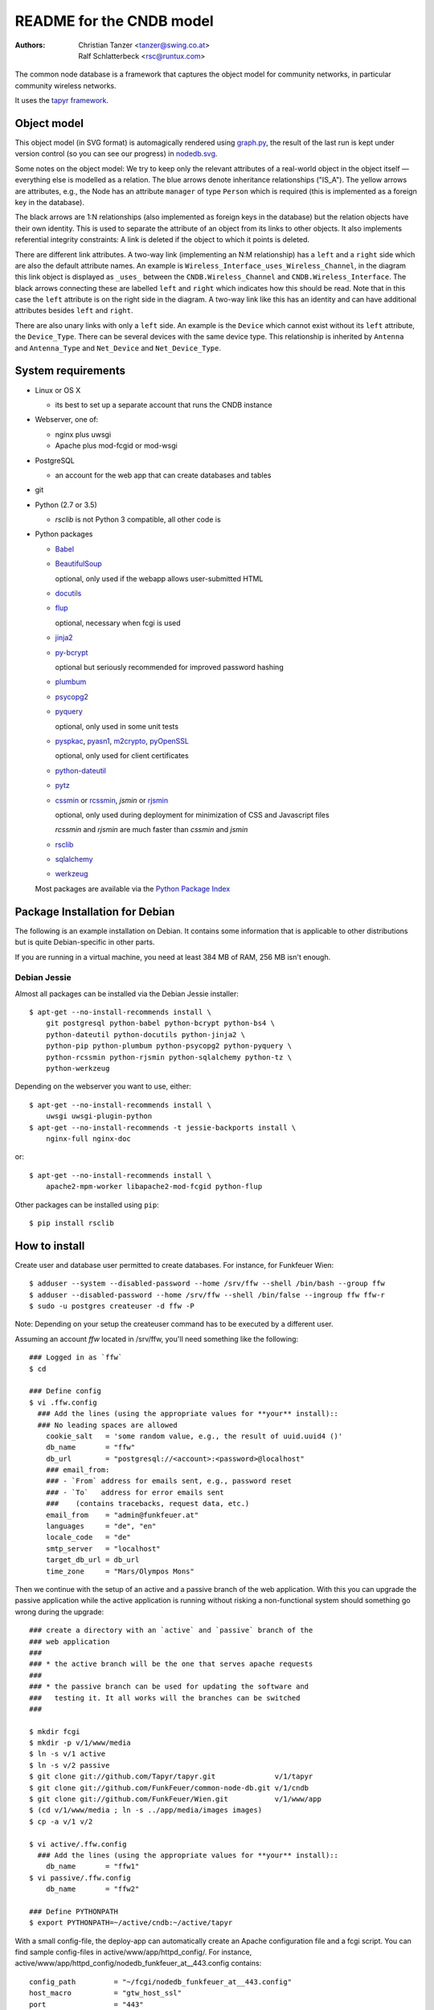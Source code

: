 README for the CNDB model
===========================

:Authors:

    Christian Tanzer
    <tanzer@swing.co.at>

    Ralf Schlatterbeck
    <rsc@runtux.com>

The common node database is a framework that captures the object model for
community networks, in particular community wireless networks.

It uses the `tapyr framework`_.

.. _`tapyr framework`: https://github.com/Tapyr/tapyr

Object model
------------

This object model (in SVG format) is automagically rendered using
`graph.py`_, the result of the last run is kept under version control
(so you can see our progress) in `nodedb.svg`_.

.. _`nodedb.svg`: https://github.com/FunkFeuer/common-node-db/blob/master/doc/nodedb.png
.. _`graph.py`: https://github.com/FunkFeuer/common-node-db/blob/master/_CNDB/_OMP/graph.py

.. image:: https://raw.githubusercontent.com/CNDB/CNDB/master/doc/nodedb.png
    :alt: Object model graph
    :target: https://github.com/FunkFeuer/common-node-db/blob/master/doc/nodedb.png

Some notes on the object model: We try to keep only the relevant
attributes of a real-world object in the object itself — everything
else is modelled as a relation. The blue arrows denote inheritance
relationships ("IS_A"). The yellow arrows are attributes, e.g., the Node
has an attribute ``manager`` of type ``Person`` which is required (this
is implemented as a foreign key in the database).

The black arrows are 1:N relationships (also implemented as foreign keys
in the database) but the relation objects have their own identity. This
is used to separate the attribute of an object from its links to other
objects. It also implements referential integrity constraints: A link is
deleted if the object to which it points is deleted.

There are different link attributes. A two-way link (implementing an N:M
relationship) has a ``left`` and a ``right`` side which are also the
default attribute names. An example is
``Wireless_Interface_uses_Wireless_Channel``, in the diagram this link
object is displayed as ``_uses_`` between the ``CNDB.Wireless_Channel``
and ``CNDB.Wireless_Interface``. The black arrows connecting these are
labelled ``left`` and ``right`` which indicates how this should be read.
Note that in this case the ``left`` attribute is on the right side in
the diagram. A two-way link like this has an identity and can have
additional attributes besides ``left`` and ``right``.

There are also unary links with only a ``left`` side. An example is the
``Device`` which cannot exist without its ``left`` attribute, the
``Device_Type``. There can be several devices with the same device type.
This relationship is inherited by ``Antenna`` and ``Antenna_Type`` and
``Net_Device`` and ``Net_Device_Type``.


System requirements
--------------------

- Linux or OS X

  * its best to set up a separate account that runs the CNDB instance

- Webserver, one of:

  * nginx plus uwsgi

  * Apache plus mod-fcgid or mod-wsgi

- PostgreSQL

  * an account for the web app that can create databases and tables

- git

- Python (2.7 or 3.5)

  * `rsclib` is not Python 3 compatible, all other code is

- Python packages

  * `Babel`_

  * `BeautifulSoup`_

    optional, only used if the webapp allows user-submitted HTML

  * `docutils`_

  * `flup`_

    optional, necessary when fcgi is used

  * `jinja2`_

  * `py-bcrypt`_

    optional but seriously recommended for improved password hashing

  * `plumbum`_

  * `psycopg2`_

  * `pyquery`_

    optional, only used in some unit tests

  * `pyspkac`_, `pyasn1`_, `m2crypto`_, `pyOpenSSL`_

    optional, only used for client certificates

  * `python-dateutil`_

  * `pytz`_

  * `cssmin`_ or `rcssmin`_, `jsmin` or `rjsmin`_

    optional, only used during deployment for minimization of CSS and
    Javascript files

    `rcssmin` and `rjsmin` are much faster than `cssmin` and `jsmin`

  * `rsclib`_

  * `sqlalchemy`_

  * `werkzeug`_

  Most packages are available via the `Python Package Index`_

.. _`Babel`:           http://babel.edgewall.org/
.. _`BeautifulSoup`:   http://www.crummy.com/software/BeautifulSoup/
.. _`Python Package Index`: http://pypi.python.org/pypi
.. _`cssmin`:          https://github.com/zacharyvoase/cssmin
.. _`docutils`:        http://docutils.sourceforge.net/
.. _`flup`:            http://trac.saddi.com/flup
.. _`jinja2`:          http://jinja.pocoo.org/
.. _`jsmin`:           https://bitbucket.org/dcs/jsmin/
.. _`m2crypto`:        http://pypi.python.org/pypi/M2Crypto
.. _`passlib`:         http://code.google.com/p/passlib/
.. _`plumbum`:         http://plumbum.readthedocs.org/en/latest/index.html
.. _`psycopg2`:        http://packages.python.org/psycopg2/
.. _`py-bcrypt`:       http://code.google.com/p/py-bcrypt/
.. _`pyOpenSSL`:       https://launchpad.net/pyopenssl
.. _`pyasn1`:          http://pyasn1.sourceforge.net/
.. _`pyquery`:         http://github.com/gawel/pyquery/
.. _`pyspkac`:         https://pypi.python.org/pypi/pyspkac
.. _`python-dateutil`: http://labix.org/python-dateutil
.. _`pytz`:            http://pytz.sourceforge.net/
.. _`rcssmin`:         http://opensource.perlig.de/rcssmin/
.. _`rjsmin`:          http://opensource.perlig.de/rjsmin/
.. _`rsclib`:          http://rsclib.sourceforge.net/
.. _`sqlalchemy`:      http://www.sqlalchemy.org/
.. _`werkzeug`:        http://werkzeug.pocoo.org/

Package Installation for Debian
-------------------------------

The following is an example installation on Debian. It contains
some information that is applicable to other distributions but is quite
Debian-specific in other parts.

If you are running in a virtual machine, you need at least 384 MB of
RAM, 256 MB isn't enough.


Debian Jessie
~~~~~~~~~~~~~

Almost all packages can be installed via the Debian Jessie
installer::

 $ apt-get --no-install-recommends install \
     git postgresql python-babel python-bcrypt python-bs4 \
     python-dateutil python-docutils python-jinja2 \
     python-pip python-plumbum python-psycopg2 python-pyquery \
     python-rcssmin python-rjsmin python-sqlalchemy python-tz \
     python-werkzeug

Depending on the webserver you want to use, either::

 $ apt-get --no-install-recommends install \
     uwsgi uwsgi-plugin-python
 $ apt-get --no-install-recommends -t jessie-backports install \
     nginx-full nginx-doc

or::

 $ apt-get --no-install-recommends install \
     apache2-mpm-worker libapache2-mod-fcgid python-flup

Other packages can be installed using ``pip``::

 $ pip install rsclib


How to install
--------------

Create user and database user permitted to create databases. For instance,
for Funkfeuer Wien::

 $ adduser --system --disabled-password --home /srv/ffw --shell /bin/bash --group ffw
 $ adduser --disabled-password --home /srv/ffw --shell /bin/false --ingroup ffw ffw-r
 $ sudo -u postgres createuser -d ffw -P

Note: Depending on your setup the createuser command has to be executed by
a different user.

Assuming an account `ffw` located in /srv/ffw, you'll need something
like the following::

  ### Logged in as `ffw`
  $ cd

  ### Define config
  $ vi .ffw.config
    ### Add the lines (using the appropriate values for **your** install)::
    ### No leading spaces are allowed
      cookie_salt   = 'some random value, e.g., the result of uuid.uuid4 ()'
      db_name       = "ffw"
      db_url        = "postgresql://<account>:<password>@localhost"
      ### email_from:
      ### - `From` address for emails sent, e.g., password reset
      ### - `To`   address for error emails sent
      ###    (contains tracebacks, request data, etc.)
      email_from    = "admin@funkfeuer.at"
      languages     = "de", "en"
      locale_code   = "de"
      smtp_server   = "localhost"
      target_db_url = db_url
      time_zone     = "Mars/Olympos Mons"

Then we continue with the setup of an active and a passive branch of the
web application. With this you can upgrade the passive application while
the active application is running without risking a non-functional
system should something go wrong during the upgrade::

  ### create a directory with an `active` and `passive` branch of the
  ### web application
  ###
  ### * the active branch will be the one that serves apache requests
  ###
  ### * the passive branch can be used for updating the software and
  ###   testing it. It all works will the branches can be switched
  ###

  $ mkdir fcgi
  $ mkdir -p v/1/www/media
  $ ln -s v/1 active
  $ ln -s v/2 passive
  $ git clone git://github.com/Tapyr/tapyr.git              v/1/tapyr
  $ git clone git://github.com/FunkFeuer/common-node-db.git v/1/cndb
  $ git clone git://github.com/FunkFeuer/Wien.git           v/1/www/app
  $ (cd v/1/www/media ; ln -s ../app/media/images images)
  $ cp -a v/1 v/2

  $ vi active/.ffw.config
    ### Add the lines (using the appropriate values for **your** install)::
      db_name       = "ffw1"
  $ vi passive/.ffw.config
      db_name       = "ffw2"

  ### Define PYTHONPATH
  $ export PYTHONPATH=~/active/cndb:~/active/tapyr

With a small config-file, the deploy-app can automatically create an
Apache configuration file and a fcgi script. You can find sample
config-files in active/www/app/httpd_config/. For instance,
active/www/app/httpd_config/nodedb_funkfeuer_at__443.config contains::

      config_path         = "~/fcgi/nodedb_funkfeuer_at__443.config"
      host_macro          = "gtw_host_ssl"
      port                = "443"
      script_path         = "~/fcgi/nodedb_funkfeuer_at__443.fcgi"
      server_admin        = "admin@funkfeuer.at"
      server_name         = "nodedb.funkfeuer.at"
      ssl_certificate     = "nodedb.funkfeuer.at.crt"
      ssl_certificate_key = "nodedb.funkfeuer.at.key"

Please note, the lines in the file must not contain leading whitespace.

Create a config::

  ### Create a fcgi script and config for Apache
  $ cp active/www/app/httpd_config/ffw_gg32_com__443.config deploy.config
  $ vi deploy.config
    ### edit the config to your needs
  $ python active/www/app/deploy.py fcgi_config \
      -HTTP_Config <your-config> -apache2_4 -input_encoding=utf-8

Finally we create a database and populate it with data::

  ### Create a database
  $ python active/www/app/deploy.py app create -apply_to_version active

  ### Put some data into the database

Log out user `ffw`

You can use the created Apache configuration as is, or modify it
manually or by modifiying the template.

For Debian, the apache configuration should be placed into
``/etc/apache2/sites-available/``, e.g., into the file
``nodedb2.example.com``, and enabled. You probably will have to disable
the default site installed. We used the following commands — we
also enable some needed modules::

  $ a2ensite nodedb2.example.com
  $ a2dissite default
  $ a2enmod expires
  $ a2enmod fcgid
  $ /etc/init.d/apache2 restart

For https sites, you'll also need the modules::

  $ a2enmod rewrite
  $ a2enmod ssl

Whenever we need to upgrade the installation, we can update the passive
configuration, set up everything, migrate the data from the active to
the passive configuration, and if everything went OK, enable it by
exchanging the symbolic links to the active and passive configuration::

  ### Test deployment script and generate some needed files
    ### Update source code
    $ python passive/www/app/deploy.py update

    ### Byte compile python files
    $ python passive/www/app/deploy.py pycompile

    ### Compile translations
    $ python passive/www/app/deploy.py babel compile

    ### Migrate database from active to passive
    $ python passive/www/app/deploy.py migrate -Active -Passive -verbose

    ### Setup app cache
    $ python passive/www/app/deploy.py setup_cache

  ### Switch active and passive branches
  $ python passive/www/app/deploy.py switch
  $ sudo /etc/init.d/apache2 restart

Contact
-------

Christian Tanzer <tanzer@swing.co.at> and
Ralf Schlatterbeck <rsc@runtux.com>
